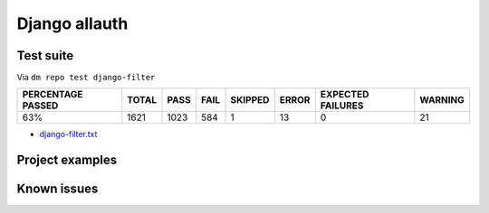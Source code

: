 Django allauth
==============

.. _django-allauth-results:

Test suite
----------

Via ``dm repo test django-filter``

+---------------------------+------------+-----------+-----------+----------------+--------------+----------------------------+------------------+
|  **PERCENTAGE PASSED**    | **TOTAL**  |  **PASS** | **FAIL**  |  **SKIPPED**   |   **ERROR**  | **EXPECTED FAILURES**      |  **WARNING**     |
+---------------------------+------------+-----------+-----------+----------------+--------------+----------------------------+------------------+
|  63%                      | 1621       |     1023  | 584       |        1       |       13     |                    0       |   21             |
+---------------------------+------------+-----------+-----------+----------------+--------------+----------------------------+------------------+

- `django-filter.txt <../_static/logs/django-filter.txt>`_

Project examples
----------------

Known issues
------------
